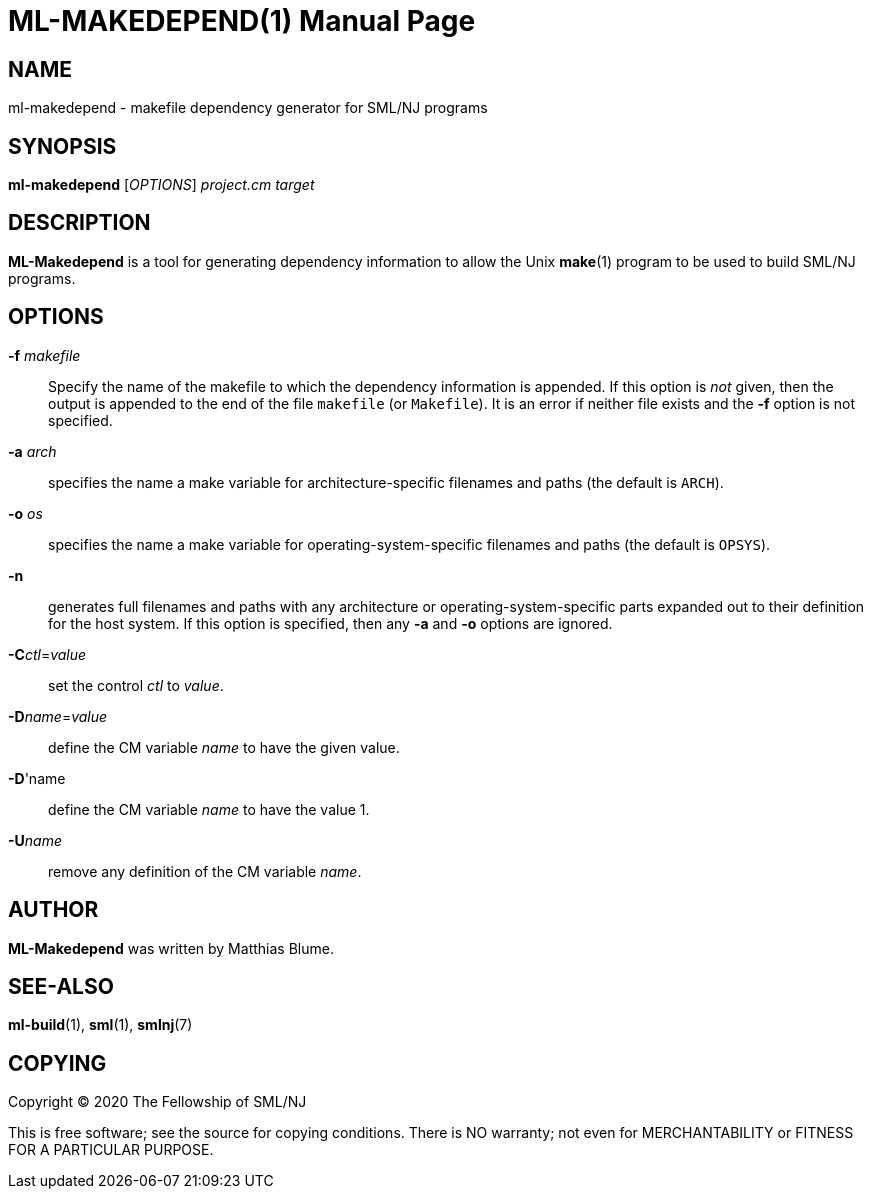 ML-MAKEDEPEND(1)
================
:doctype:	manpage
:man source:	SML/NJ
:man version:	{version}

NAME
----
ml-makedepend - makefile dependency generator for SML/NJ programs

SYNOPSIS
--------
*ml-makedepend* ['OPTIONS'] 'project.cm' 'target'

DESCRIPTION
-----------

*ML-Makedepend* is a tool for generating dependency information to allow the
Unix *make*(1) program to be used to build SML/NJ programs.

OPTIONS
-------
*-f* 'makefile'::
  Specify the name of the makefile to which the dependency information is appended.  If this
  option is _not_ given, then the output is appended to the end of the file +makefile+
  (or +Makefile+).  It is an error if neither file exists and the *-f* option is not specified.

*-a* 'arch'::
  specifies the name a make variable for architecture-specific filenames and paths
  (the default is +ARCH+).

*-o* 'os'::
  specifies the name a make variable for operating-system-specific filenames and paths
  (the default is +OPSYS+).

*-n*::
  generates full filenames and paths with any architecture or operating-system-specific
  parts expanded out to their definition for the host system.  If this option is specified,
  then any *-a* and *-o* options are ignored.

*-C*'ctl'='value'::
  set the control 'ctl' to 'value'.

*-D*'name'='value'::
  define the CM variable 'name' to have the given value.

*-D*'name::
  define the CM variable 'name' to have the value 1.

*-U*'name'::
  remove any definition of the CM variable 'name'.

AUTHOR
------
*ML-Makedepend* was written by Matthias Blume.

SEE-ALSO
--------
*ml-build*(1), *sml*(1), *smlnj*(7)

COPYING
-------
Copyright (C) 2020 The Fellowship of SML/NJ

This is free software; see the source for copying  conditions.   There  is  NO
warranty; not even for MERCHANTABILITY or FITNESS FOR A PARTICULAR PURPOSE.
